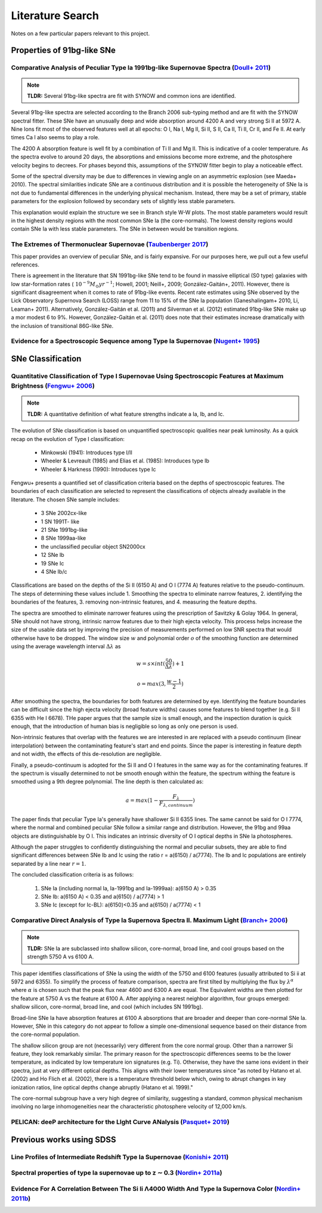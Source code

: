 Literature Search
=================

Notes on a few particular papers relevant to this project.

Properties of 91bg-like SNe
---------------------------

Comparative Analysis of Peculiar Type Ia 1991bg-like Supernovae Spectra (`Doull+ 2011 <https://ui.adsabs.harvard.edu/abs/2011PASP..123..765D/abstract>`_)
^^^^^^^^^^^^^^^^^^^^^^^^^^^^^^^^^^^^^^^^^^^^^^^^^^^^^^^^^^^^^^^^^^^^^^^^^^^^^^^^^^^^^^^^^^^^^^^^^^^^^^^^^^^^^^^^^^^^^^^^^^^^^^^^^^^^^^^^^^^^^^^^^^^^^^^^^

.. note:: **TLDR:** Several 91bg-like spectra are fit with SYNOW and common
   ions are identified.

Several 91bg-like spectra are selected according to the Branch 2006 sub-typing
method and are fit with the SYNOW spectral fitter. These SNe have an unusually
deep and wide absorption around 4200 A and very strong Si II at 5972 A. Nine
Ions fit most of the observed features well at all epochs: O I, Na I, Mg II,
Si II, S II, Ca II, Ti II, Cr II, and Fe II. At early times Ca I also seems
to play a role.

The 4200 A absorption feature is well fit by a combination of Ti II and Mg II.
This is indicative of a cooler temperature. As the spectra evolve to around
20 days, the absorptions and emissions become more extreme, and the
photosphere velocity begins to decrees. For phases beyond this, assumptions
of the SYNOW fitter begin to play a noticeable effect.

Some of the spectral diversity may be due to differences in viewing angle on
an asymmetric explosion (see Maeda+ 2010). The spectral similarities indicate
SNe are a continuous distribution and it is possible the heterogeneity of SNe
Ia is not due to fundamental differences in the underlying physical mechanism.
Instead, there may be a set of primary, stable parameters for the explosion
followed by secondary sets of slightly less stable parameters.

This explanation would explain the structure we see in Branch style W-W plots.
The most stable parameters would result in the highest density regions
with the most common SNe Ia (the core-normals). The lowest density regions
would contain SNe Ia with less stable parameters. The SNe in between would be
transition regions.

The Extremes of Thermonuclear Supernovae (`Taubenberger 2017 <https://ui.adsabs.harvard.edu/abs/arXiv:1703.00528>`_)
^^^^^^^^^^^^^^^^^^^^^^^^^^^^^^^^^^^^^^^^^^^^^^^^^^^^^^^^^^^^^^^^^^^^^^^^^^^^^^^^^^^^^^^^^^^^^^^^^^^^^^^^^^^^^^^^^^^^

This paper provides an overview of peculiar SNe, and is fairly expansive.
For our purposes here, we pull out a few useful references.

There is agreement in the literature that SN 1991bg-like SNe tend to be
found in massive elliptical (S0 type) galaxies with low star-formation
rates (:math:`~10^{−9} M_\odot yr^{−1}`; Howell, 2001; Neill+, 2009;
González-Gaitán+, 2011). However, there is significant disagreement when it
comes to rate of 91bg-like events. Recent rate estimates using SNe observed by
the Lick Observatory Supernova Search (LOSS) range from 11 to 15% of the SNe
Ia population (Ganeshalingam+ 2010, Li, Leaman+ 2011). Alternatively,
González-Gaitán et al. (2011) and Silverman et al. (2012) estimated 91bg-like
SNe make up a mor modest 6 to 9%. However, González-Gaitán et al. (2011)
does note that their estimates increase dramatically with the inclusion
of transitional 86G-like SNe.


Evidence for a Spectroscopic Sequence among Type Ia Supernovae  (`Nugent+ 1995 <https://ui.adsabs.harvard.edu/abs/1995ApJ...455L.147N/abstract>`_)
^^^^^^^^^^^^^^^^^^^^^^^^^^^^^^^^^^^^^^^^^^^^^^^^^^^^^^^^^^^^^^^^^^^^^^^^^^^^^^^^^^^^^^^^^^^^^^^^^^^^^^^^^^^^^^^^^^^^^^^^^^^^^^^^^^^^^^^^^^^^^^^^^^

SNe Classification
------------------

Quantitative Classification of Type I Supernovae Using Spectroscopic Features at Maximum Brightness (`Fengwu+ 2006 <https://ui.adsabs.harvard.edu/abs/2017arXiv170702543S/abstract>`_)
^^^^^^^^^^^^^^^^^^^^^^^^^^^^^^^^^^^^^^^^^^^^^^^^^^^^^^^^^^^^^^^^^^^^^^^^^^^^^^^^^^^^^^^^^^^^^^^^^^^^^^^^^^^^^^^^^^^^^^^^^^^^^^^^^^^^^^^^^^^^^^^^^^^^^^^^^^^^^^^^^^^^^^^^^^^^^^^^^^^^^^

.. note:: **TLDR:** A quantitative definition of what feature strengths
   indicate a Ia, Ib, and Ic.

The evolution of SNe classification is based on unquantified spectroscopic
qualities near peak luminosity. As a quick recap on the evolution of Type I
classification:

 - Minkowski (1941): Introduces type I/II
 - Wheeler & Levreault (1985) and Elias et al. (1985): Introduces type Ib
 - Wheeler & Harkness (1990): Introduces type Ic

Fengwu+ presents a quantified set of classification criteria based on the
depths of spectroscopic features. The boundaries of each classification are
selected to represent the classifications of objects already available in the
literature. The chosen SNe sample includes:

 - 3 SNe 2002cx-like
 - 1 SN 1991T- like
 - 21 SNe 1991bg-like
 - 8 SNe 1999aa-like
 - the unclassified peculiar object SN2000cx
 - 12 SNe Ib
 - 19 SNe Ic
 - 4 SNe Ib/c

Classifications are based on the depths of the Si II (6150 A) and O I (7774 A)
features relative to the pseudo-continuum. The steps of determining these
values include 1. Smoothing the spectra to eliminate narrow features,
2. identifying the boundaries of the features, 3. removing non-intrinsic
features, and 4. measuring the feature depths.

The spectra are smoothed to eliminate narrower features using the prescription
of Savitzky & Golay 1964. In general, SNe should not have strong, intrinsic
narrow features due to their high ejecta velocity. This process helps increase
the size of the usable data set by improving the precision of measurements
performed on low SNR spectra that would otherwise have to be dropped. The
window size :math:`w` and polynomial order :math:`o` of the smoothing function
are determined using the average wavelength interval :math:`\Delta \lambda` as

..  math::

  w = s \times int(\frac{50}{\Delta \lambda}) + 1

  o = max(3, \frac{w - 1}{2})

After smoothing the spectra, the boundaries for both features are determined by
eye. Identifying the feature boundaries can be difficult since the high ejecta
velocity (broad feature widths) causes some features to blend together
(e.g. Si II 6355 with He I 6678). THe paper argues that the sample size is
small enough, and the inspection duration is quick enough, that the
introduction of human bias is negligible so long as only one person is used.

Non-intrinsic features that overlap with the features we are interested in are
replaced with a pseudo continuum (linear interpolation) between the
contaminating feature's start and end points. Since the paper is interesting
in feature depth and not width, the effects of this de-resolution are negligible.

Finally, a pseudo-continuum is adopted for the Si II and O I features in the
same way as for the contaminating features. If the spectrum is visually
determined to not be smooth enough within the feature, the spectrum withing
the feature is smoothed using a 9th degree polynomial. The line depth is then
calculated as:

.. math::

   a = max(1 - \frac{F_\lambda}{F_{\lambda, continuum}})

The paper finds that peculiar Type Ia's generally have shallower Si II 6355
lines. The same cannot be said for O I 7774, where the normal and combined
peculiar SNe follow a similar range and distribution. However, the 91bg and
99aa objects are distinguishable by O I. This indicates an intrinsic diversity
of O I optical depths in SNe Ia photospheres.

Although the paper struggles to confidently distinguishing the normal and
peculiar subsets, they are able to find significant differences between SNe
Ib and Ic using the ratio r = a(6150) / a(7774). The Ib and Ic
populations are entirely separated by a line near :math:`r=1`.

The concluded classification criteria is as follows:

 1. SNe Ia (including normal Ia, Ia-1991bg and Ia-1999aa): a(6150 A) > 0.35
 2. SNe Ib: a(6150 A) < 0.35 and a(6150) / a(7774) > 1
 3. SNe Ic (except for Ic-BL): a(6150)<0.35 and a(6150) / a(7774) < 1


Comparative Direct Analysis of Type Ia Supernova Spectra II. Maximum Light (`Branch+ 2006 <https://ui.adsabs.harvard.edu/abs/2006PASP..118..560B/abstract>`_)
^^^^^^^^^^^^^^^^^^^^^^^^^^^^^^^^^^^^^^^^^^^^^^^^^^^^^^^^^^^^^^^^^^^^^^^^^^^^^^^^^^^^^^^^^^^^^^^^^^^^^^^^^^^^^^^^^^^^^^^^^^^^^^^^^^^^^^^^^^^^^^^^^^^^^^^^^^^^^

.. note:: **TLDR:** SNe Ia are subclassed into shallow silicon, core-normal,
   broad line, and cool groups based on the strength 5750 A vs 6100 A.

This paper identifies classifications of SNe Ia using the width of the 5750
and 6100 features (usually attributed to Si ii at 5972 and 6355). To simplify
the process of feature comparison, spectra are first tilted by multiplying
the flux by :math:`\lambda^\alpha` where :math:`\alpha` is chosen such that
the peak flux near 4600 and 6300 A are equal. The Equivalent widths are then
plotted for the feature at 5750 A vs the feature at 6100 A. After applying a
nearest neighbor algorithm, four groups emerged: shallow silicon, core-normal,
broad line, and cool (which includes SN 1991bg).

Broad-line SNe Ia have absorption features at 6100 A absorptions that are
broader and deeper than core-normal SNe Ia. However, SNe in this category do
not appear to follow a simple one-dimensional sequence based on their distance
from the core-normal population.

The shallow silicon group are not (necessarily) very different from the core
normal group. Other than a narrower Si feature, they look remarkably similar.
The primary reason for the spectroscopic differences seems to be the lower
temperature, as indicated by low temperature ion signatures (e.g. Ti).
Otherwise, they have the same ions evident in their spectra, just at very
different optical depths. This aligns with their lower temperatures since "as
noted by Hatano et al. (2002) and Ho Flich et al. (2002), there is a
temperature threshold below which, owing to abrupt changes in key ionization
ratios, line optical depths change abruptly (Hatano et al. 1999)."

The core-normal subgroup have a very high degree of similarity, suggesting
a standard, common physical mechanism involving no large inhomogeneities near
the characteristic photosphere velocity of 12,000 km/s.


PELICAN: deeP architecture for the LIght Curve ANalysis (`Pasquet+ 2019 <https://ui.adsabs.harvard.edu/abs/2019A%26A...627A..21P/abstract>`_)
^^^^^^^^^^^^^^^^^^^^^^^^^^^^^^^^^^^^^^^^^^^^^^^^^^^^^^^^^^^^^^^^^^^^^^^^^^^^^^^^^^^^^^^^^^^^^^^^^^^^^^^^^^^^^^^^^^^^^^^^^^^^^^^^^^^^^^^^^^^^^

Previous works using SDSS
-------------------------

Line Profiles of Intermediate Redshift Type Ia Supernovae (`Konishi+ 2011 <https://ui.adsabs.harvard.edu/abs/2011arXiv1103.2497K/abstract>`_)
^^^^^^^^^^^^^^^^^^^^^^^^^^^^^^^^^^^^^^^^^^^^^^^^^^^^^^^^^^^^^^^^^^^^^^^^^^^^^^^^^^^^^^^^^^^^^^^^^^^^^^^^^^^^^^^^^^^^^^^^^^^^^^^^^^^^^^^^^^^^^

Spectral properties of type Ia supernovae up to z ∼ 0.3 (`Nordin+ 2011a <https://ui.adsabs.harvard.edu/abs/2011A%26A...526A.119N/abstract>`_)
^^^^^^^^^^^^^^^^^^^^^^^^^^^^^^^^^^^^^^^^^^^^^^^^^^^^^^^^^^^^^^^^^^^^^^^^^^^^^^^^^^^^^^^^^^^^^^^^^^^^^^^^^^^^^^^^^^^^^^^^^^^^^^^^^^^^^^^^^^^^^

Evidence For A Correlation Between The Si Ii Λ4000 Width And Type Ia Supernova Color (`Nordin+ 2011b <https://iopscience.iop.org/article/10.1088/0004-637X/734/1/42>`_)
^^^^^^^^^^^^^^^^^^^^^^^^^^^^^^^^^^^^^^^^^^^^^^^^^^^^^^^^^^^^^^^^^^^^^^^^^^^^^^^^^^^^^^^^^^^^^^^^^^^^^^^^^^^^^^^^^^^^^^^^^^^^^^^^^^^^^^^^^^^^^^^^^^^^^^^^^^^^^^^^^^^^^^^
